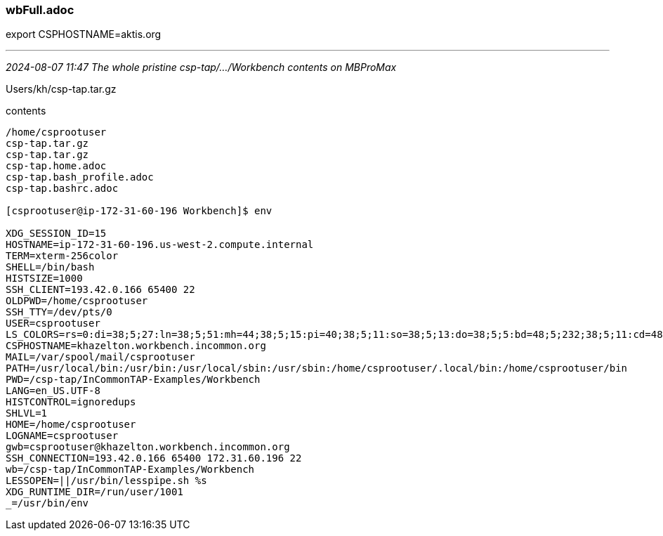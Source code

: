 === wbFull.adoc
export CSPHOSTNAME=aktis.org

- - -
_2024-08-07 11:47 The whole pristine csp-tap/.../Workbench contents on MBProMax_

Users/kh/csp-tap.tar.gz

contents

```
/home/csprootuser
csp-tap.tar.gz
csp-tap.tar.gz
csp-tap.home.adoc
csp-tap.bash_profile.adoc
csp-tap.bashrc.adoc

[csprootuser@ip-172-31-60-196 Workbench]$ env

XDG_SESSION_ID=15
HOSTNAME=ip-172-31-60-196.us-west-2.compute.internal
TERM=xterm-256color
SHELL=/bin/bash
HISTSIZE=1000
SSH_CLIENT=193.42.0.166 65400 22
OLDPWD=/home/csprootuser
SSH_TTY=/dev/pts/0
USER=csprootuser
LS_COLORS=rs=0:di=38;5;27:ln=38;5;51:mh=44;38;5;15:pi=40;38;5;11:so=38;5;13:do=38;5;5:bd=48;5;232;38;5;11:cd=48;5;232;38;5;3:or=48;5;232;38;5;9:mi=05;48;5;232;38;5;15:su=48;5;196;38;5;15:sg=48;5;11;38;5;16:ca=48;5;196;38;5;226:tw=48;5;10;38;5;16:ow=48;5;10;38;5;21:st=48;5;21;38;5;15:ex=38;5;34:*.tar=38;5;9:*.tgz=38;5;9:*.arc=38;5;9:*.arj=38;5;9:*.taz=38;5;9:*.lha=38;5;9:*.lz4=38;5;9:*.lzh=38;5;9:*.lzma=38;5;9:*.tlz=38;5;9:*.txz=38;5;9:*.tzo=38;5;9:*.t7z=38;5;9:*.zip=38;5;9:*.z=38;5;9:*.Z=38;5;9:*.dz=38;5;9:*.gz=38;5;9:*.lrz=38;5;9:*.lz=38;5;9:*.lzo=38;5;9:*.xz=38;5;9:*.bz2=38;5;9:*.bz=38;5;9:*.tbz=38;5;9:*.tbz2=38;5;9:*.tz=38;5;9:*.deb=38;5;9:*.rpm=38;5;9:*.jar=38;5;9:*.war=38;5;9:*.ear=38;5;9:*.sar=38;5;9:*.rar=38;5;9:*.alz=38;5;9:*.ace=38;5;9:*.zoo=38;5;9:*.cpio=38;5;9:*.7z=38;5;9:*.rz=38;5;9:*.cab=38;5;9:*.jpg=38;5;13:*.jpeg=38;5;13:*.gif=38;5;13:*.bmp=38;5;13:*.pbm=38;5;13:*.pgm=38;5;13:*.ppm=38;5;13:*.tga=38;5;13:*.xbm=38;5;13:*.xpm=38;5;13:*.tif=38;5;13:*.tiff=38;5;13:*.png=38;5;13:*.svg=38;5;13:*.svgz=38;5;13:*.mng=38;5;13:*.pcx=38;5;13:*.mov=38;5;13:*.mpg=38;5;13:*.mpeg=38;5;13:*.m2v=38;5;13:*.mkv=38;5;13:*.webm=38;5;13:*.ogm=38;5;13:*.mp4=38;5;13:*.m4v=38;5;13:*.mp4v=38;5;13:*.vob=38;5;13:*.qt=38;5;13:*.nuv=38;5;13:*.wmv=38;5;13:*.asf=38;5;13:*.rm=38;5;13:*.rmvb=38;5;13:*.flc=38;5;13:*.avi=38;5;13:*.fli=38;5;13:*.flv=38;5;13:*.gl=38;5;13:*.dl=38;5;13:*.xcf=38;5;13:*.xwd=38;5;13:*.yuv=38;5;13:*.cgm=38;5;13:*.emf=38;5;13:*.axv=38;5;13:*.anx=38;5;13:*.ogv=38;5;13:*.ogx=38;5;13:*.aac=38;5;45:*.au=38;5;45:*.flac=38;5;45:*.mid=38;5;45:*.midi=38;5;45:*.mka=38;5;45:*.mp3=38;5;45:*.mpc=38;5;45:*.ogg=38;5;45:*.ra=38;5;45:*.wav=38;5;45:*.axa=38;5;45:*.oga=38;5;45:*.spx=38;5;45:*.xspf=38;5;45:
CSPHOSTNAME=khazelton.workbench.incommon.org
MAIL=/var/spool/mail/csprootuser
PATH=/usr/local/bin:/usr/bin:/usr/local/sbin:/usr/sbin:/home/csprootuser/.local/bin:/home/csprootuser/bin
PWD=/csp-tap/InCommonTAP-Examples/Workbench
LANG=en_US.UTF-8
HISTCONTROL=ignoredups
SHLVL=1
HOME=/home/csprootuser
LOGNAME=csprootuser
gwb=csprootuser@khazelton.workbench.incommon.org
SSH_CONNECTION=193.42.0.166 65400 172.31.60.196 22
wb=/csp-tap/InCommonTAP-Examples/Workbench
LESSOPEN=||/usr/bin/lesspipe.sh %s
XDG_RUNTIME_DIR=/run/user/1001
_=/usr/bin/env